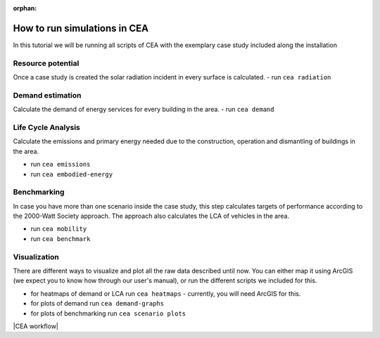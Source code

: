 :orphan:

How to run simulations in CEA
=============================

In this tutorial we will be running all scripts of CEA with the exemplary case study included along the installation




Resource potential
~~~~~~~~~~~~~~~~~~

Once a case study is created the solar radiation incident in every surface is calculated.
- run ``cea radiation``

Demand estimation
~~~~~~~~~~~~~~~~~

Calculate the demand of energy services for every building in the area.
- run ``cea demand``

Life Cycle Analysis
~~~~~~~~~~~~~~~~~~~

Calculate the emissions and primary energy needed due to the construction,
operation and dismantling of buildings in the area.

- run ``cea emissions``
- run ``cea embodied-energy``

Benchmarking
~~~~~~~~~~~~

In case you have more than one scenario inside the case study, this step calculates
targets of performance according to the 2000-Watt Society approach. The approach also
calculates the LCA of vehicles in the area.

- run ``cea mobility``
- run ``cea benchmark``

Visualization
~~~~~~~~~~~~~

There are different ways to visualize and plot all the raw data described until now.
You can either map it using ArcGIS (we expect you to know how through our user's manual),
or run the different scripts we included for this.

- for heatmaps of demand or LCA run ``cea heatmaps`` - currently, you will need ArcGIS for this.
- for plots of demand run ``cea demand-graphs``
- for plots of benchmarking run ``cea scenario plots``


|CEA workflow|


.. =====================================================================================================================
.. figures and charts (GraphViz stuff)
.. =====================================================================================================================

.. |CEA workflow| digraph:: cea_workflow

    rankdir=LR;
    compound=true;
    node [shape=box];

    subgraph cluster0 {
        gather_data [shape=oval, style=dashed, label="gather data"];
        data_helper [style="dashed", label="cea data-helper"];
        label="Set up a case study";
    }
    subgraph cluster1 {
        radiation [label="cea radiation"];
        label="Resource potential";
    }
    subgraph cluster2 {
        demand [label="cea demand"];
        label="Demand estimation";
    }
    subgraph cluster3 {
        analysis_operation [label="cea emissions"];
        analysis_embodied [label="cea embodied-energy"];
        label="Life Cycle Analysis";
    }
    subgraph cluster4 {
        mobility [label="cea mobility"];
        benchmark_graphs [label="cea benchmark-graphs"];
        label="Benchmarking";
    }
    subgraph cluster5 {
        heatmaps [label="cea heatmaps"];
        benchmark_graphs [label="cea benchmark-graphs"];
        demand_graphs [label="cea demand-graphs"];
        scenario_plots [label="cea scenario-plots"];
        label="Visualization";
    }

    data_helper -> radiation [ltail=cluster0, lhead=cluster1];
    radiation -> demand [ltail=cluster1, lhead=cluster2];
    demand -> analysis_embodied [ltail=cluster2, lhead=cluster3];
    analysis_embodied -> mobility  [ltail=cluster3, lhead=cluster4];
    mobility -> heatmaps  [ltail=cluster4, lhead=cluster